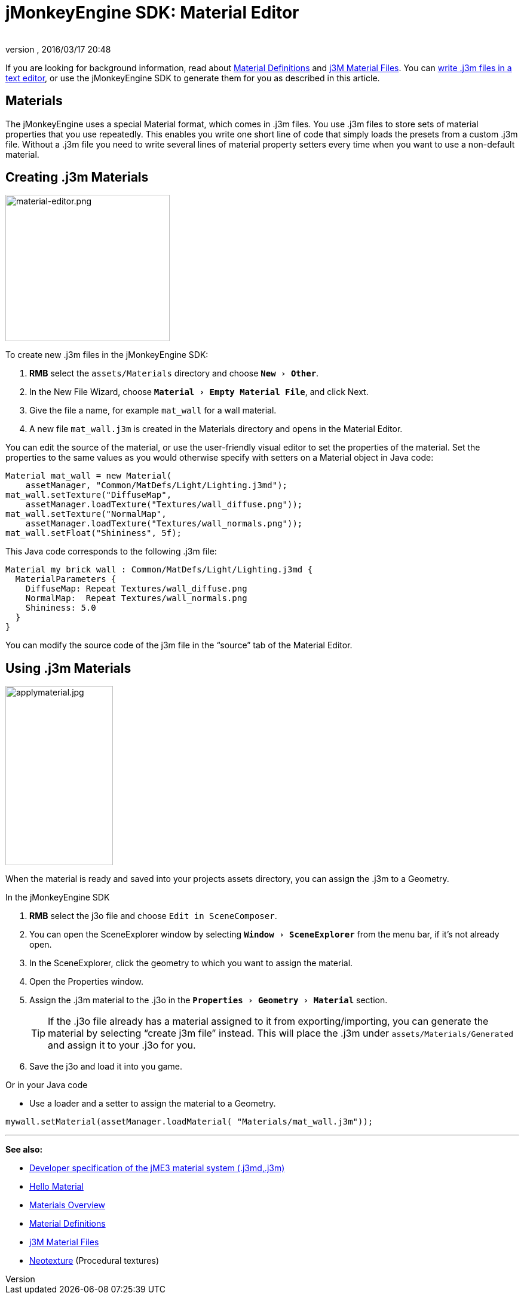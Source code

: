 = jMonkeyEngine SDK: Material Editor
:author:
:revnumber:
:revdate: 2016/03/17 20:48
:keywords: documentation, sdk, material, file, texture
:relfileprefix: ../
:imagesdir: ..
:experimental:
ifdef::env-github,env-browser[:outfilesuffix: .adoc]


If you are looking for background information, read about <<jme3/advanced/material_definitions#,Material Definitions>> and <<jme3/advanced/j3m_material_files#,j3M Material Files>>.
You can <<jme3/advanced/j3m_material_files#,write .j3m files in a text editor>>, or use the jMonkeyEngine SDK to generate them for you as described in this article.


== Materials

The jMonkeyEngine uses a special Material format, which comes in .j3m files. You use .j3m files to store sets of material properties that you use repeatedly. This enables you write one short line of code that simply loads the presets from a custom .j3m file. Without a .j3m file you need to write several lines of material property setters every time when you want to use a non-default material.


== Creating .j3m Materials

[float.right]
image::sdk/material-editor.png[material-editor.png,width="275",height="245",align="right"]


To create new .j3m files in the jMonkeyEngine SDK:

.  btn:[RMB] select the `assets/Materials` directory and choose `menu:New[Other]`.
.  In the New File Wizard, choose `menu:Material[Empty Material File]`, and click Next.
.  Give the file a name, for example `mat_wall` for a wall material.
.  A new file `mat_wall.j3m` is created in the Materials directory and opens in the Material Editor.

You can edit the source of the material, or use the user-friendly visual editor to set the properties of the material. Set the properties to the same values as you would otherwise specify with setters on a Material object in Java code:

[source,java]
----
Material mat_wall = new Material(
    assetManager, "Common/MatDefs/Light/Lighting.j3md");
mat_wall.setTexture("DiffuseMap",
    assetManager.loadTexture("Textures/wall_diffuse.png"));
mat_wall.setTexture("NormalMap",
    assetManager.loadTexture("Textures/wall_normals.png"));
mat_wall.setFloat("Shininess", 5f);
----

This Java code corresponds to the following .j3m file:

[source,xml]
----
Material my brick wall : Common/MatDefs/Light/Lighting.j3md {
  MaterialParameters {
    DiffuseMap: Repeat Textures/wall_diffuse.png
    NormalMap:  Repeat Textures/wall_normals.png
    Shininess: 5.0
  }
}
----

You can modify the source code of the j3m file in the "`source`" tab of the Material Editor.


== Using .j3m Materials

[float.right]
image::sdk/applymaterial.jpg[applymaterial.jpg,width="180",height="300",align="right"]


When the material is ready and saved into your projects assets directory, you can assign the .j3m to a Geometry.

In the jMonkeyEngine SDK

.  btn:[RMB] select the j3o file and choose `Edit in SceneComposer`.
.  You can open the SceneExplorer window by selecting `menu:Window[SceneExplorer]` from the menu bar, if it's not already open.
.  In the SceneExplorer, click the geometry to which you want to assign the material.
.  Open the Properties window.
.  Assign the .j3m material to the .j3o in the `menu:Properties[Geometry>Material]` section.
+
TIP: If the .j3o file already has a material assigned to it from exporting/importing, you can generate the material by selecting "`create j3m file`" instead. This will place the .j3m under `assets/Materials/Generated` and assign it to your .j3o for you.

.  Save the j3o and load it into you game.

Or in your Java code

*  Use a loader and a setter to assign the material to a Geometry.

[source,java]
----
mywall.setMaterial(assetManager.loadMaterial( "Materials/mat_wall.j3m"));
----

'''

*See also:*

*  <<jme3/advanced/material_specification#,Developer specification of the jME3 material system (.j3md,.j3m)>>
*  <<jme3/beginner/hello_material#,Hello Material>>
*  <<jme3/advanced/materials_overview#,Materials Overview>>
*  <<jme3/advanced/material_definitions#,Material Definitions>>
*  <<jme3/advanced/j3m_material_files#,j3M Material Files>>
*  <<sdk/neotexture#,Neotexture>> (Procedural textures)
